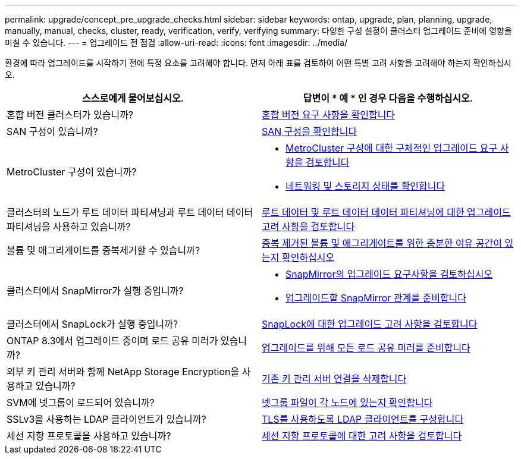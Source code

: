 ---
permalink: upgrade/concept_pre_upgrade_checks.html 
sidebar: sidebar 
keywords: ontap, upgrade, plan, planning, upgrade, manually, manual, checks, cluster, ready, verification, verify, verifying 
summary: 다양한 구성 설정이 클러스터 업그레이드 준비에 영향을 미칠 수 있습니다. 
---
= 업그레이드 전 점검
:allow-uri-read: 
:icons: font
:imagesdir: ../media/


[role="lead"]
환경에 따라 업그레이드를 시작하기 전에 특정 요소를 고려해야 합니다. 먼저 아래 표를 검토하여 어떤 특별 고려 사항을 고려해야 하는지 확인하십시오.

[cols="2*"]
|===
| 스스로에게 물어보십시오. | 답변이 * 예 * 인 경우 다음을 수행하십시오. 


| 혼합 버전 클러스터가 있습니까? | xref:concept_mixed_version_requirements.html[혼합 버전 요구 사항을 확인합니다] 


| SAN 구성이 있습니까? | xref:task_verifying_the_san_configuration.html[SAN 구성을 확인합니다] 


| MetroCluster 구성이 있습니까?  a| 
* xref:concept_upgrade_requirements_for_metrocluster_configurations.html[MetroCluster 구성에 대한 구체적인 업그레이드 요구 사항을 검토합니다]
* xref:task_verifying_the_networking_and_storage_status_for_metrocluster_cluster_is_ready.html[네트워킹 및 스토리지 상태를 확인합니다]




| 클러스터의 노드가 루트 데이터 파티셔닝과 루트 데이터 데이터 파티셔닝을 사용하고 있습니까? | xref:concept_upgrade_considerations_for_root_data_partitioning.html[루트 데이터 및 루트 데이터 데이터 파티셔닝에 대한 업그레이드 고려 사항을 검토합니다] 


| 볼륨 및 애그리게이트를 중복제거할 수 있습니까? | xref:task_verifying_that_deduplicated_volumes_and_aggregates_contain_sufficient_free_space.html[중복 제거된 볼륨 및 애그리게이트를 위한 충분한 여유 공간이 있는지 확인하십시오] 


| 클러스터에서 SnapMirror가 실행 중입니까?  a| 
* xref:concept_upgrade_requirements_for_snapmirror.html[SnapMirror의 업그레이드 요구사항을 검토하십시오]
* xref:task_preparing_snapmirror_relationships_for_a_nondisruptive_upgrade_or_downgrade.html[업그레이드할 SnapMirror 관계를 준비합니다]




| 클러스터에서 SnapLock가 실행 중입니까? | xref:concept_upgrade_considerations_for_snaplock.html[SnapLock에 대한 업그레이드 고려 사항을 검토합니다] 


| ONTAP 8.3에서 업그레이드 중이며 로드 공유 미러가 있습니까? | xref:task_preparing_all_load_sharing_mirrors_for_a_major_upgrade.html[업그레이드를 위해 모든 로드 공유 미러를 준비합니다] 


| 외부 키 관리 서버와 함께 NetApp Storage Encryption을 사용하고 있습니까? | xref:task_preparing_to_upgrade_nodes_using_netapp_storage_encryption_with_external_key_management_servers.html[기존 키 관리 서버 연결을 삭제합니다] 


| SVM에 넷그룹이 로드되어 있습니까? | xref:task_verifying_that_the_netgroup_file_is_present_on_all_nodes.html[넷그룹 파일이 각 노드에 있는지 확인합니다] 


| SSLv3을 사용하는 LDAP 클라이언트가 있습니까? | xref:task_configuring_ldap_clients_to_use_tls_for_highest_security.html[TLS를 사용하도록 LDAP 클라이언트를 구성합니다] 


| 세션 지향 프로토콜을 사용하고 있습니까? | xref:concept_considerations_for_session_oriented_protocols.html[세션 지향 프로토콜에 대한 고려 사항을 검토합니다] 
|===